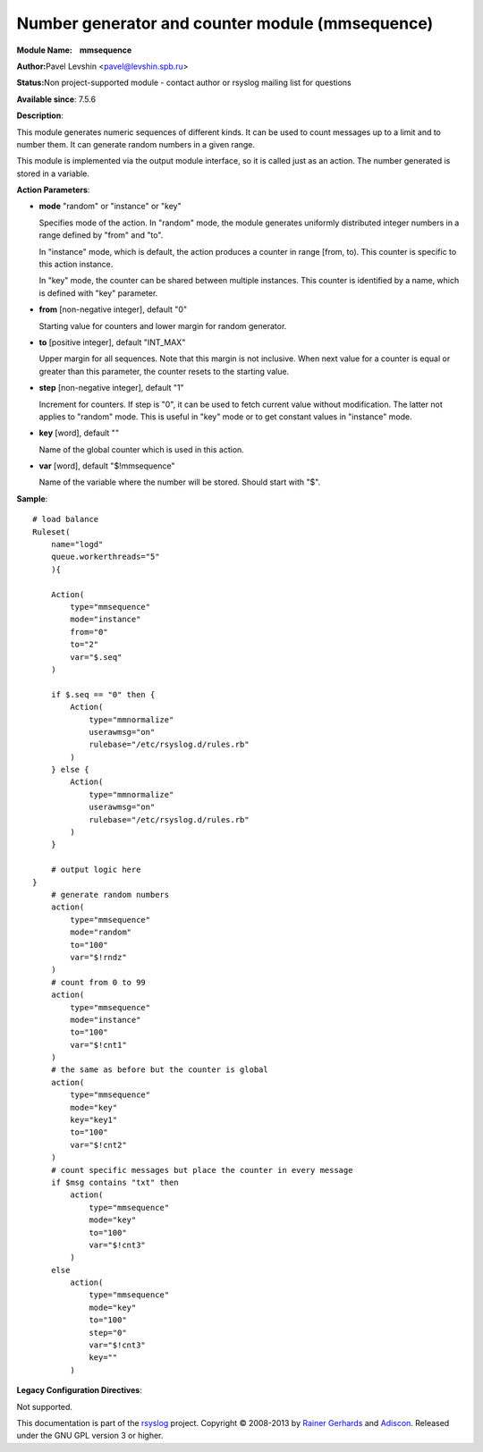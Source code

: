 Number generator and counter module (mmsequence)
================================================

**Module Name:    mmsequence**

**Author:**\ Pavel Levshin <pavel@levshin.spb.ru>

**Status:**\ Non project-supported module - contact author or rsyslog
mailing list for questions

**Available since**: 7.5.6

**Description**:

This module generates numeric sequences of different kinds. It can be
used to count messages up to a limit and to number them. It can generate
random numbers in a given range.

This module is implemented via the output module interface, so it is
called just as an action. The number generated is stored in a variable.

 

**Action Parameters**:

-  **mode** "random" or "instance" or "key"

   Specifies mode of the action. In "random" mode, the module generates
   uniformly distributed integer numbers in a range defined by "from"
   and "to".

   In "instance" mode, which is default, the action produces a counter
   in range [from, to). This counter is specific to this action
   instance.

   In "key" mode, the counter can be shared between multiple instances.
   This counter is identified by a name, which is defined with "key"
   parameter.

-  **from** [non-negative integer], default "0"

   Starting value for counters and lower margin for random generator.

-  **to** [positive integer], default "INT\_MAX"

   Upper margin for all sequences. Note that this margin is not
   inclusive. When next value for a counter is equal or greater than
   this parameter, the counter resets to the starting value.

-  **step** [non-negative integer], default "1"

   Increment for counters. If step is "0", it can be used to fetch
   current value without modification. The latter not applies to
   "random" mode. This is useful in "key" mode or to get constant values
   in "instance" mode.

-  **key** [word], default ""

   Name of the global counter which is used in this action.

-  **var** [word], default "$!mmsequence"

   Name of the variable where the number will be stored. Should start
   with "$".

**Sample**:

::

    # load balance
    Ruleset(
        name="logd"
        queue.workerthreads="5"
        ){

        Action(
            type="mmsequence"
            mode="instance"
            from="0"
            to="2"
            var="$.seq"
        )

        if $.seq == "0" then {
            Action(
                type="mmnormalize"
                userawmsg="on"
                rulebase="/etc/rsyslog.d/rules.rb"
            )
        } else {
            Action(
                type="mmnormalize"
                userawmsg="on"
                rulebase="/etc/rsyslog.d/rules.rb"
            )
        }

        # output logic here
    }
        # generate random numbers
        action(
            type="mmsequence"
            mode="random"
            to="100"
            var="$!rndz"
        )
        # count from 0 to 99
        action(
            type="mmsequence"
            mode="instance"
            to="100"
            var="$!cnt1"
        )
        # the same as before but the counter is global
        action(
            type="mmsequence"
            mode="key"
            key="key1"
            to="100"
            var="$!cnt2"
        )
        # count specific messages but place the counter in every message
        if $msg contains "txt" then
            action(
                type="mmsequence"
                mode="key"
                to="100"
                var="$!cnt3"
            )
        else
            action(
                type="mmsequence"
                mode="key"
                to="100"
                step="0"
                var="$!cnt3"
                key=""
            )

**Legacy Configuration Directives**:

Not supported.

This documentation is part of the `rsyslog <http://www.rsyslog.com/>`_
project.
Copyright © 2008-2013 by `Rainer
Gerhards <http://www.gerhards.net/rainer>`_ and
`Adiscon <http://www.adiscon.com/>`_. Released under the GNU GPL version
3 or higher.
